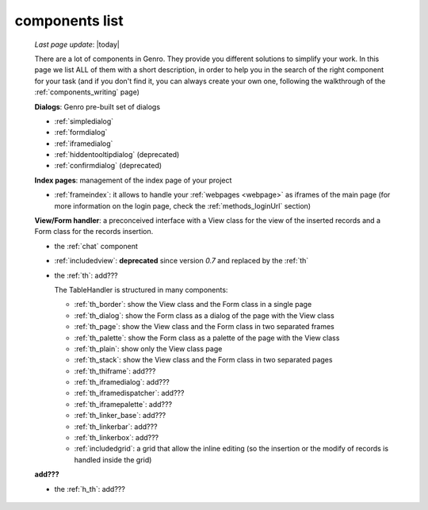 .. _components_list:

===============
components list
===============

    *Last page update*: |today|
    
    There are a lot of components in Genro. They provide you different solutions to simplify your work.
    In this page we list ALL of them with a short description, in order to help you in the search of
    the right component for your task (and if you don't find it, you can always create your own one,
    following the walkthrough of the :ref:`components_writing` page)
    
    **Dialogs**: Genro pre-built set of dialogs
    
    * :ref:`simpledialog`
    * :ref:`formdialog`
    * :ref:`iframedialog`
    * :ref:`hiddentooltipdialog` (deprecated)
    * :ref:`confirmdialog` (deprecated)
    
    **Index pages**: management of the index page of your project
    
    * :ref:`frameindex`: it allows to handle your :ref:`webpages <webpage>` as iframes of the main
      page (for more information on the login page, check the :ref:`methods_loginUrl` section)
      
    **View/Form handler**: a preconceived interface with a View class for the view of the inserted
    records and a Form class for the records insertion.
    
    * the :ref:`chat` component
    * :ref:`includedview`: **deprecated** since version *0.7* and replaced by the :ref:`th`
    * the :ref:`th`: add???
    
      The TableHandler is structured in many components:
      
      * :ref:`th_border`: show the View class and the Form class in a single page
      * :ref:`th_dialog`: show the Form class as a dialog of the page with the View class
      * :ref:`th_page`: show the View class and the Form class in two separated frames
      * :ref:`th_palette`: show the Form class as a palette of the page with the View class
      * :ref:`th_plain`: show only the View class page
      * :ref:`th_stack`: show the View class and the Form class in two separated pages
      * :ref:`th_thiframe`: add???
      * :ref:`th_iframedialog`: add???
      * :ref:`th_iframedispatcher`: add???
      * :ref:`th_iframepalette`: add???
      * :ref:`th_linker_base`: add???
      * :ref:`th_linkerbar`: add???
      * :ref:`th_linkerbox`: add???
      * :ref:`includedgrid`: a grid that allow the inline editing (so the insertion or the modify of
        records is handled inside the grid)
        
    **add???**
        
    * the :ref:`h_th`: add???
        